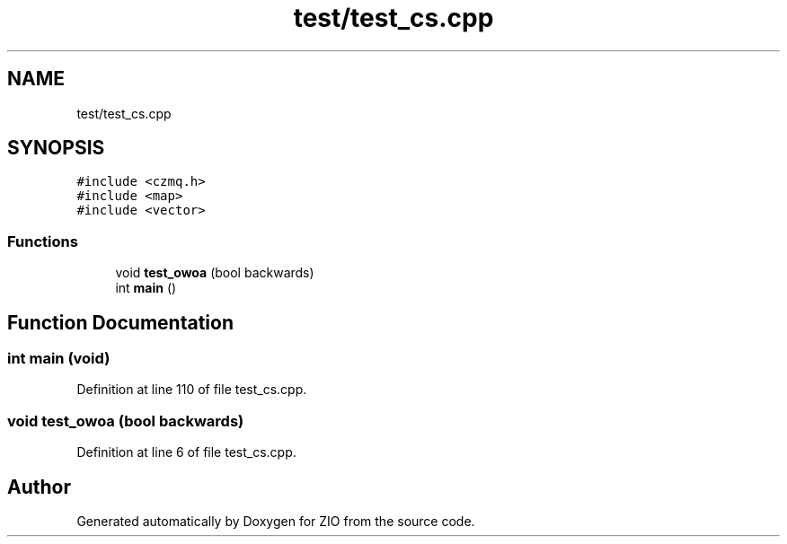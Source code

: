 .TH "test/test_cs.cpp" 3 "Fri Jan 3 2020" "ZIO" \" -*- nroff -*-
.ad l
.nh
.SH NAME
test/test_cs.cpp
.SH SYNOPSIS
.br
.PP
\fC#include <czmq\&.h>\fP
.br
\fC#include <map>\fP
.br
\fC#include <vector>\fP
.br

.SS "Functions"

.in +1c
.ti -1c
.RI "void \fBtest_owoa\fP (bool backwards)"
.br
.ti -1c
.RI "int \fBmain\fP ()"
.br
.in -1c
.SH "Function Documentation"
.PP 
.SS "int main (void)"

.PP
Definition at line 110 of file test_cs\&.cpp\&.
.SS "void test_owoa (bool backwards)"

.PP
Definition at line 6 of file test_cs\&.cpp\&.
.SH "Author"
.PP 
Generated automatically by Doxygen for ZIO from the source code\&.
